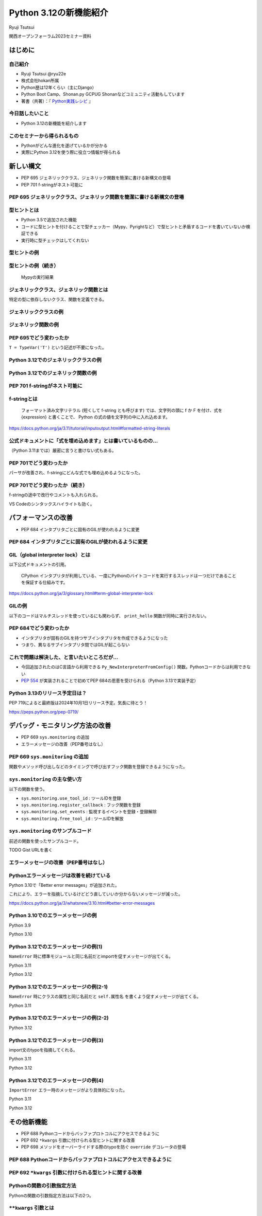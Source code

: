 #######################
Python 3.12の新機能紹介
#######################

Ryuji Tsutsui

関西オープンフォーラム2023セミナー資料

.. raw:: html

   <a rel="license" href="http://creativecommons.org/licenses/by/4.0/"><img alt="Creative Commons License" style="border-width:0" src="https://i.creativecommons.org/l/by/4.0/88x31.png" /></a><br /><small>This work is licensed under a <a rel="license" href="http://creativecommons.org/licenses/by/4.0/">Creative Commons Attribution 4.0 International License</a>.</small>

はじめに
========

自己紹介
--------

* Ryuji Tsutsui @ryu22e
* 株式会社hokan所属
* Python歴は12年くらい（主にDjango）
* Python Boot Camp、Shonan.py GCPUG Shonanなどコミュニティ活動もしています
* 著書（共著）：『 `Python実践レシピ <https://gihyo.jp/book/2022/978-4-297-12576-9>`_ 』

今日話したいこと
----------------

* Python 3.12の新機能を紹介します

このセミナーから得られるもの
----------------------------

* Pythonがどんな進化を遂げているかが分かる
* 実際にPython 3.12を使う際に役立つ情報が得られる

新しい構文
==========

* PEP 695 ジェネリッククラス、ジェネリック関数を簡潔に書ける新構文の登場
* PEP 701 f-stringがネスト可能に

PEP 695 ジェネリッククラス、ジェネリック関数を簡潔に書ける新構文の登場
----------------------------------------------------------------------

型ヒントとは
------------

- Python 3.5で追加された機能
- コードに型ヒントを付けることで型チェッカー（Mypy、Pyrightなど）で型ヒントと矛盾するコードを書いていないか検証できる
- 実行時に型チェックはしてくれない

型ヒントの例
------------

.. revealjs-code-block:: python

    def example(message: str, count: int) -> str:
        return message * count

    print(example("hello", 3))  # OK
    print(example("hello", "3"))  # NG

型ヒントの例（続き）
--------------------

.. figure:: mypy-example.*
   :alt: Mypyの実行結果

   Mypyの実行結果

ジェネリッククラス、ジェネリック関数とは
----------------------------------------

特定の型に依存しないクラス、関数を定義できる。

ジェネリッククラスの例
----------------------

.. revealjs-code-block:: python

    from typing import Generic, TypeVar

    T = TypeVar('T')

    class Example(Generic[T]):
        def __init__(self, value: T) -> None:
            self.value = value

        def get_value(self) -> T:
            return self.value

        def get_type(self) -> type:
            return type(self.value)

    example1 = Example[int](1)
    print(example1.get_value(), example1.get_type())
    example2 = Example[str]('hello')
    print(example2.get_value(), example2.get_type())

ジェネリック関数の例
--------------------

.. revealjs-code-block:: python

    from typing import Sequence, TypeVar

    T = TypeVar('T')

    def first(l: Sequence[T]) -> T:
        return l[0]

    print(first([1, 2, 3]))
    print(first("python"))

PEP 695でどう変わったか
-----------------------

``T = TypeVar('T')`` という記述が不要になった。

Python 3.12でのジェネリッククラスの例
-------------------------------------

.. revealjs-code-block:: python

    class Example[T]:  # 角括弧でTを囲む
        def __init__(self, value: T) -> None:
            self.value = value

        def get_value(self) -> T:
            return self.value

        def get_type(self) -> type:
            return type(self.value)

    example1 = Example[int](1)
    print(example1.get_value(), example1.get_type())
    example2 = Example[str]('hello')
    print(example2.get_value(), example2.get_type())

Python 3.12でのジェネリック関数の例
-----------------------------------

.. revealjs-code-block:: python

    from typing import Sequence

    def first[T](l: Sequence[T]) -> T:  # 関数名の右に角括弧でTを囲む
        return l[0]

    print(first([1, 2, 3]))
    print(first("python"))

PEP 701 f-stringがネスト可能に
------------------------------

f-stringとは
------------

    フォーマット済み文字リテラル (短くして f-string とも呼びます) では、文字列の頭に f か F を付け、式を {expression} と書くことで、 Python の式の値を文字列の中に入れ込めます。

https://docs.python.org/ja/3.11/tutorial/inputoutput.html#formatted-string-literals

公式ドキュメントに「式を埋め込めます」とは書いているものの…
-----------------------------------------------------------

（Python 3.11までは）厳密に言うと書けない式もある。

.. revealjs-code-block:: python

    >>> d = {"foo": 1, "bar": 2}
    >>> f"{d["foo"]}"  # "{d[" までを文字列を認識してしまう
      File "<stdin>", line 1
        f"{d["foo"]}"
              ^^^
    SyntaxError: f-string: unmatched '['
    >>> f"{d[\"foo\"]}"  # バッククォートでエスケープしてもダメ
      File "<stdin>", line 1
        f"{d[\"foo\"]}"
                       ^
    SyntaxError: f-string expression part cannot include a backslash

PEP 701でどう変わったか
-----------------------

パーサが改善され、f-stringにどんな式でも埋め込めるようになった。

.. revealjs-code-block:: python

    >>> d = {"foo": 1, "bar": 2}
    >>> f"{d['foo']}"
    '1'
    >>> f"{f"{f"{f"{f"{f"{1+1}"}"}"}"}"}"
    '2'

PEP 701でどう変わったか（続き）
-------------------------------

f-stringの途中で改行やコメントも入れられる。

VS Codeのシンタックスハイライトも効く。

.. figure:: pep701_example_py.*
   :alt: VS Codeのシンタックスハイライト

パフォーマンスの改善
====================

* PEP 684 インタプリタごとに固有のGILが使われるように変更

PEP 684 インタプリタごとに固有のGILが使われるように変更
-------------------------------------------------------

GIL（global interpreter lock）とは
----------------------------------

以下公式ドキュメントの引用。

    CPython インタプリタが利用している、一度にPythonのバイトコードを実行するスレッドは一つだけであることを保証する仕組みです。

https://docs.python.org/ja/3/glossary.html#term-global-interpreter-lock

GILの例
-------

以下のコードはマルチスレッドを使っているにも関わらず、 ``print_hello`` 関数が同時に実行されない。

.. revealjs-code-block:: python

    import threading

    def print_hello():  # この関数はGILにより同時に実行されない
        print("Hello!")

    threads = []
    for _ in range(3):
        thread = threading.Thread(target=print_hello)
        threads.append(thread)
        thread.start()

    for thread in threads:
        thread.join()

PEP 684でどう変わったか
-----------------------

- インタプリタが固有のGILを持つサブインタプリタを作成できるようになった
- つまり、異なるサブインタプリタ間ではGILが起こらない

これで問題は解決した、と言いたいところだが…
-------------------------------------------

* 今回追加されたのはC言語から利用できる ``Py_NewInterpreterFromConfig()`` 関数。Pythonコードからは利用できない
*  `PEP 554 <https://peps.python.org/pep-0554/>`_ が実装されることで初めてPEP 684の恩恵を受けられる（Python 3.13で実装予定）

Python 3.13のリリース予定日は？
-------------------------------

PEP 719によると最終版は2024年10月1日リリース予定。気長に待とう！

https://peps.python.org/pep-0719/

デバッグ・モニタリング方法の改善
================================

* PEP 669 ``sys.monitoring`` の追加
* エラーメッセージの改善（PEP番号はなし）

PEP 669 ``sys.monitoring`` の追加
---------------------------------

関数やメソッド呼び出しなどのタイミングで呼び出すフック関数を登録できるようになった。

``sys.monitoring`` の主な使い方
-------------------------------

以下の関数を使う。

* ``sys.monitoring.use_tool_id`` : ツールIDを登録
* ``sys.monitoring.register_callback`` : フック関数を登録
* ``sys.monitoring.set_events`` : 監視するイベントを登録・登録解除
* ``sys.monitoring.free_tool_id`` : ツールIDを解放

``sys.monitoring`` のサンプルコード
-----------------------------------

前述の関数を使ったサンプルコード。

TODO Gist URLを書く

エラーメッセージの改善（PEP番号はなし）
---------------------------------------

Pythonエラーメッセージは改善を続けている
----------------------------------------

Python 3.10で「Better error messages」が追加された。

これにより、エラーを指摘しているけどどう直していいか分からないメッセージが減った。

https://docs.python.org/ja/3/whatsnew/3.10.html#better-error-messages

Python 3.10でのエラーメッセージの例
-----------------------------------

Python 3.9

.. revealjs-code-block:: python

    >>> if a
      File "<stdin>", line 1
        if a
            ^
    SyntaxError: invalid syntax

Python 3.10

.. revealjs-code-block:: python

    >>> # :が足りないと指摘してくれる
    >>> if a
      File "<stdin>", line 1
        if a
            ^
    SyntaxError: expected ':'

Python 3.12でのエラーメッセージの例(1)
--------------------------------------

``NameError`` 時に標準モジュールと同じ名前だとimportを促すメッセージが出てくる。

Python 3.11

.. revealjs-code-block:: python

    >>> sys
    Traceback (most recent call last):
      File "<stdin>", line 1, in <module>
    NameError: name 'sys' is not defined

Python 3.12

.. revealjs-code-block:: python

    >>> sys
    Traceback (most recent call last):
      File "<stdin>", line 1, in <module>
    NameError: name 'sys' is not defined. Did you forget to import 'sys'?

Python 3.12でのエラーメッセージの例(2-1)
----------------------------------------

``NameError`` 時にクラスの属性と同じ名前だと ``self.属性名`` を書くよう促すメッセージが出てくる。

Python 3.11

.. revealjs-code-block:: python

    >>> class Example:
    ...     def __init__(self):
    ...             self.foo = 1
    ...     def hello(self):
    ...             a = foo
    ...
    >>> Example().hello()
    Traceback (most recent call last):
      File "<stdin>", line 1, in <module>
      File "<stdin>", line 5, in hello
    NameError: name 'foo' is not defined

Python 3.12でのエラーメッセージの例(2-2)
----------------------------------------

Python 3.12

.. revealjs-code-block:: python

    >>> class Example:
    ...     def __init__(self):
    ...             self.foo = 1
    ...     def hello(self):
    ...             a = foo
    ...
    >>> Example().hello()
    Traceback (most recent call last):
      File "<stdin>", line 1, in <module>
      File "<stdin>", line 5, in hello
    NameError: name 'foo' is not defined. Did you mean: 'self.foo'?

Python 3.12でのエラーメッセージの例(3)
----------------------------------------

import文のtypoを指摘してくれる。

Python 3.11

.. revealjs-code-block:: python

    >>> import os from environ
      File "<stdin>", line 1
        import os from environ
                  ^^^^
    SyntaxError: invalid syntax

Python 3.12

.. revealjs-code-block:: python

    >>> import os from environ
      File "<stdin>", line 1
        import os from environ
        ^^^^^^^^^^^^^^^^^^^^^^
    SyntaxError: Did you mean to use 'from ... import ...' instead?

Python 3.12でのエラーメッセージの例(4)
----------------------------------------

``ImportError`` エラー時のメッセージがより具体的になった。

Python 3.11

.. revealjs-code-block:: python

    >>> from collections import chainmap
    Traceback (most recent call last):
      File "<stdin>", line 1, in <module>
    ImportError: cannot import name 'chainmap' from 'collections' (/****/__init__.py)

Python 3.12

.. revealjs-code-block:: python

    >>> from collections import chainmap
    Traceback (most recent call last):
      File "<stdin>", line 1, in <module>
    ImportError: cannot import name 'chainmap' from 'collections' (/****/__init__.py).
    Did you mean: 'ChainMap'?

その他新機能
============

* PEP 688 Pythonコードからバッファプロトコルにアクセスできるように
* PEP 692 ``*kwargs`` 引数に付けられる型ヒントに関する改善
* PEP 698 メソッドをオーバーライドする際のtypoを防ぐ ``override`` デコレータの登場

PEP 688 Pythonコードからバッファプロトコルにアクセスできるように
----------------------------------------------------------------

PEP 692 ``*kwargs`` 引数に付けられる型ヒントに関する改善
--------------------------------------------------------

Pythonの関数の引数指定方法
--------------------------

Pythonの関数の引数指定方法は以下の2つ。

.. revealjs-code-block:: python

    >>> example(1, 2)  # 位置引数
    >>> example(a=1, b=2)  # キーワード引数

``**kwargs`` 引数とは
--------------------

* 引数名の先頭に ``**`` を付けると、どんなキーワード引数でも受け付ける引数になる
* 関数内では ``kwargs`` を辞書型の値として扱う
* ``kwargs`` という名前は別の名前でも良いが、慣例として ``kwargs`` （読み: クワーグス。keyword argumentsの略）とすることが多い

``**kwargs`` 引数の例
---------------------

.. revealjs-code-block:: python

    >>> def example(**kwargs):
    ...     print(kwargs)
    ...
    >>> example(foo=1, bar=2)
    {'foo': 1, 'bar': 2}
    >>> example(last_name="Tsutsui", first_name="Ryuji")
    {'last_name': 'Tsutsui', 'first_name': 'Ryuji'}

Python 3.11までの ``**kwargs`` 引数への型ヒントの付け方
-------------------------------------------------------

すべてのキーワード引数で同じ型を指定することしかできなかった。

.. revealjs-code-block:: python

    def example(**kwargs: str) -> None:
        ...

    example(foo="test1", bar="test2")  # すべてのキーワード引数が文字列なのでOK
    example(foo="test1", bar=2)  # bar引数が整数値なのでNG

PEP 692でどう変わったか
-----------------------

``typing.TypedDict`` と ``typing.Unpack`` を組み合わせて ``**kwargs`` 引数に型ヒントを付けられるようになった。

.. revealjs-code-block:: python

    from typing import TypedDict, Unpack, assert_type

    class Book(TypedDict):
        title: str
        price: int

    def add_book(**kwargs: Unpack[Book]) -> None:
        assert_type(kwargs, Book)  # エラーにならない

    add_book(title="Python実践レシピ", price=2790)  # OK
    add_book(
        title="Python実践レシピ",
        price="2,970円（本体2,700円＋税10%）",  # NG
    )

PEP 698 メソッドをオーバーライドする際のtypoを防ぐ ``override`` デコレータの登場
--------------------------------------------------------------------------------

Pythonでメソッドをオーバーライドするには
----------------------------------------

メソッド名、引数、戻り値を一致させる。

.. revealjs-code-block:: python

    >>> class Base:
    ...     def say_hello(self, name):
    ...         print("Hello, " + name)
    ...
    >>> class Example(Base):
    ...     def say_hello(self, name):
    ...         print("こんにちは、" + name)
    ...
    >>> example = Example()
    >>> example.say_hello("Taro")
    こんにちは、Taro

typoがあるとオーバーライドできない
----------------------------------

.. revealjs-code-block:: python

    >>> class Example(Base):
    ...     def say_hallo(self, name):  # halloはtypo
    ...         print("こんにちは、" + name)
    ...
    >>> example = Example()
    >>> example.say_hello("Taro")  # 基底クラスおsay_helloメソッドが呼ばれる
    Hello, Taro


``override`` デコレータを使うとどうなるか
-----------------------------------------

``typing.override`` デコレータを付けることでtypoしても型チェッカーが教えてくれる。

.. revealjs-code-block:: python

    from typing import Self, override

    class Base:
        def say_hello(self: Self, name: str) -> None:
            print("Hello, " + name)

    class Example(Base):
        @override
        def say_hallo(self: Self, name: str) -> None:  # halloはtypo
            print("こんにちは、" + name)

typoしているコードを型チェックすると
------------------------------------

該当箇所がエラーになる。

.. figure:: pep698_example.*
   :alt: Mypyの実行結果

   Mypyの実行結果

まとめ
======

